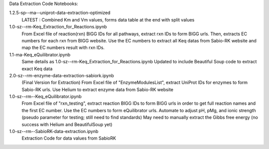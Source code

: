 Data Extraction Code Notebooks: 

1.2.5-sp--ma--uniprot-data-extraction-optimized
 LATEST : Combined Km and Vm values, forms data table at the end with split values
1.0-sz--rm-Keq_Extraction_for_Reactions.ipynb
 From Excel file of reaction(rxn) BIGG IDs for all pathways, extract rxn IDs to form BIGG urls. Then, extracts EC numbers for each rxn from BIGG website. Use the EC numbers to  extract all Keq datas from Sabio-RK website and map the EC numbers result with rxn IDs.
1.1-ma-Keq_eQuilibrator.ipynb
 Same details as 1.0-sz--rm-Keq_Extraction_for_Reactions.ipynb Updated to include Beautiful Soup code to extract exact Keq data
2.0-sz--rm-enzyme-data-extraction-sabiork.ipynb
 (Final Version for Extraction) From Excel file of "EnzymeModulesList", extract UniProt IDs for enzymes to form Sabio-RK urls. Use Helium to extract enzyme data from Sabio-RK  website
1.0-sz--rm--Keq_eQuilibrator.ipynb
 From Excel file of "rxn_testing", extract reaction BIGG IDs to form BIGG urls in order to get full reaction names and the first EC number. Use the EC numbers to form     eQuilibrator urls. Automate to adjust pH, pMg, and ionic strength (pseudo parameter for testing; still need to find standards) May need to manually extract the Gibbs free   energy (no success with Helium and BeautifulSoup yet)
1.0-sz--rm--SabioRK-data-extraction.ipynb
 Extraction Code for data values from SabioRK

